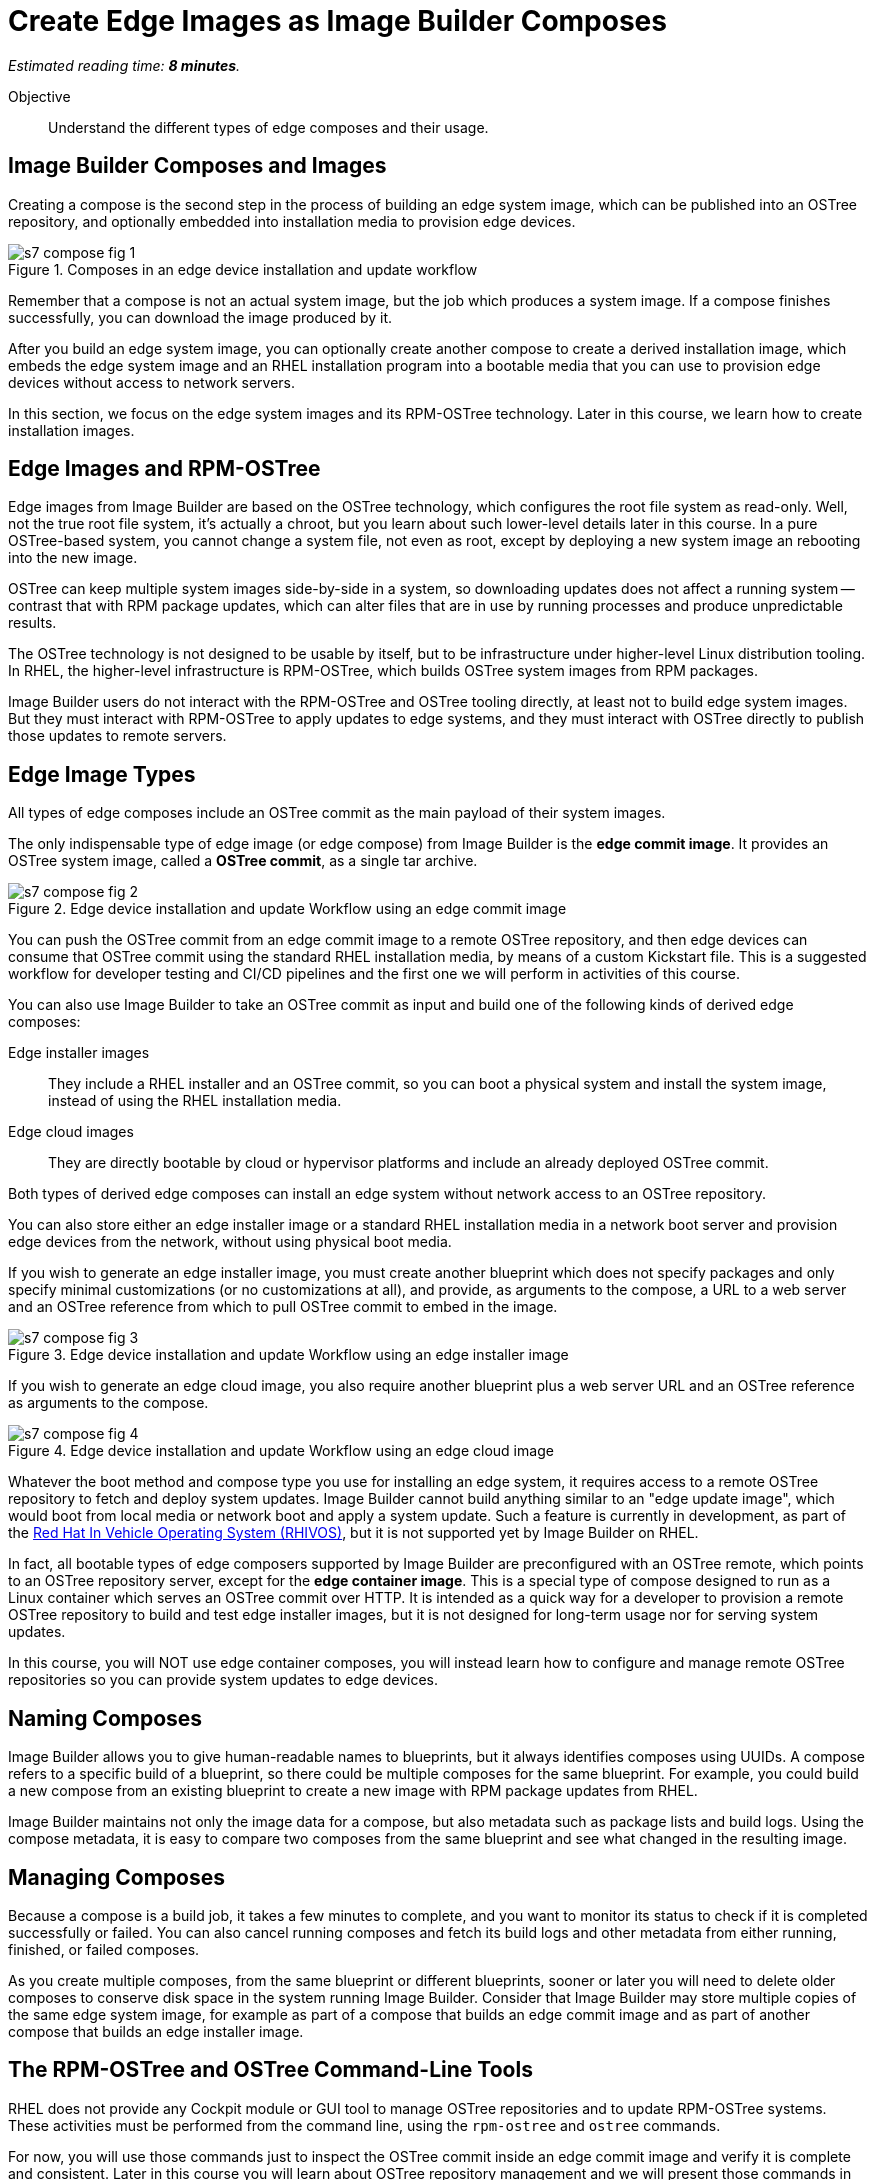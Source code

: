 :time_estimate: 8

= Create Edge Images as Image Builder Composes

_Estimated reading time: *{time_estimate} minutes*._

Objective::

Understand the different types of edge composes and their usage.

== Image Builder Composes and Images

Creating a compose is the second step in the process of building an edge system image, which can be published into an OSTree repository, and optionally embedded into installation media to provision edge devices.

image::s7-compose-fig-1.svg[title="Composes in an edge device installation and update workflow"]

Remember that a compose is not an actual system image, but the job which produces a system image. If a compose finishes successfully, you can download the image produced by it.

After you build an edge system image, you can optionally create another compose to create a derived installation image, which embeds the edge system image and an RHEL installation program into a bootable media that you can use to provision edge devices without access to network servers.

In this section, we focus on the edge system images and its RPM-OSTree technology. Later in this course, we learn how to create installation images.

== Edge Images and RPM-OSTree

Edge images from Image Builder are based on the OSTree technology, which configures the root file system as read-only. Well, not the true root file system, it's actually a chroot, but you learn about such lower-level details later in this course. In a pure OSTree-based system, you cannot change a system file, not even as root, except by deploying a new system image an rebooting into the new image.

OSTree can keep multiple system images side-by-side in a system, so downloading updates does not affect a running system -- contrast that with RPM package updates, which can alter files that are in use by running processes and produce unpredictable results.

The OSTree technology is not designed to be usable by itself, but to be infrastructure under higher-level Linux distribution tooling. In RHEL, the higher-level infrastructure is RPM-OSTree, which builds OSTree system images from RPM packages.

Image Builder users do not interact with the RPM-OSTree and OSTree tooling directly, at least not to build edge system images. But they must interact with RPM-OSTree to apply updates to edge systems, and they must interact with OSTree directly to publish those updates to remote servers.

== Edge Image Types

All types of edge composes include an OSTree commit as the main payload of their system images. 

The only indispensable type of edge image (or edge compose) from Image Builder is the *edge commit image*. It provides an OSTree system image, called a *OSTree commit*, as a single tar archive.

image::s7-compose-fig-2.svg[title="Edge device installation and update Workflow using an edge commit image"]

You can push the OSTree commit from an edge commit image to a remote OSTree repository, and then edge devices can consume that OSTree commit using the standard RHEL installation media, by means of a custom Kickstart file. This is a suggested workflow for developer testing and CI/CD pipelines and the first one we will perform in activities of this course.

You can also use Image Builder to take an OSTree commit as input and build one of the following kinds of derived edge composes:

Edge installer images::

They include a RHEL installer and an OSTree commit, so you can boot a physical system and install the system image, instead of using the RHEL installation media.

Edge cloud images::

They are directly bootable by cloud or hypervisor platforms and include an already deployed OSTree commit.

Both types of derived edge composes can install an edge system without network access to an OSTree repository.

You can also store either an edge installer image or a standard RHEL installation media in a network boot server and provision edge devices from the network, without using physical boot media.

If you wish to generate an edge installer image, you must create another blueprint which does not specify packages and only specify minimal customizations (or no customizations at all), and provide, as arguments to the compose, a URL to a web server and an OSTree reference from which to pull OSTree commit to embed in the image.

image::s7-compose-fig-3.svg[title="Edge device installation and update Workflow using an edge installer image"]

If you wish to generate an edge cloud image, you also require another blueprint plus a web server URL and an OSTree reference as arguments to the compose.

image::s7-compose-fig-4.svg[title="Edge device installation and update Workflow using an edge cloud image"]

Whatever the boot method and compose type you use for installing an edge system, it requires access to a remote OSTree repository to fetch and deploy system updates. Image Builder cannot build anything similar to an "edge update image", which would boot from local media or network boot and apply a system update. Such a feature is currently in development, as part of the https://www.redhat.com/en/blog/red-hat-vehicle-os-hardware-enablement-program[Red Hat In Vehicle Operating System (RHIVOS)], but it is not supported yet by Image Builder on RHEL.

In fact, all bootable types of edge composers supported by Image Builder are preconfigured with an OSTree remote, which points to an OSTree repository server, except for the *edge container image*. This is a special type of compose designed to run as a Linux container which serves an OSTree commit over HTTP. It is intended as a quick way for a developer to provision a remote OSTree repository to build and test edge installer images, but it is not designed for long-term usage nor for serving system updates.

In this course, you will NOT use edge container composes, you will instead learn how to configure and manage remote OSTree repositories so you can provide system updates to edge devices.

== Naming Composes

Image Builder allows you to give human-readable names to blueprints, but it always identifies composes using UUIDs. A compose refers to a specific build of a blueprint, so there could be multiple composes for the same blueprint. For example, you could build a new compose from an existing blueprint to create a new image with RPM package updates from RHEL.

Image Builder maintains not only the image data for a compose, but also metadata such as package lists and build logs. Using the compose metadata, it is easy to compare two composes from the same blueprint and see what changed in the resulting image.

== Managing Composes

Because a compose is a build job, it takes a few minutes to complete, and you want to monitor its status to check if it is completed successfully or failed. You can also cancel running composes and fetch its build logs and other metadata from either running, finished, or failed composes.

As you create multiple composes, from the same blueprint or different blueprints, sooner or later you will need to delete older composes to conserve disk space in the system running Image Builder. Consider that Image Builder may store multiple copies of the same edge system image, for example as part of a compose that builds an edge commit image and as part of another compose that builds an edge installer image.

== The RPM-OSTree and OSTree Command-Line Tools

RHEL does not provide any Cockpit module or GUI tool to manage OSTree repositories and to update RPM-OSTree systems. These activities must be performed from the command line, using the `rpm-ostree` and `ostree` commands. 

For now, you will use those commands just to inspect the OSTree commit inside an edge commit image and verify it is complete and consistent. Later in this course you will learn about OSTree repository management and we will present those commands in more detail. Then, after you have OSTree repositories configured and populated, you will learn how to create and use edge installer images.

Both the `rpm-ostree` and `ostree` commands follow a similar syntax. For now, you can use the `--help` option with either of them, and their subcommands, to explore their possibilities.

== Next Steps

Now that you know about Image Builder composes and edge image types, the next activity creates a compose for an edge commit image and validates its image for integrity. Later in this course, we will publish the edge commit image in a remote web server and use it to provision a virtual edge device.
